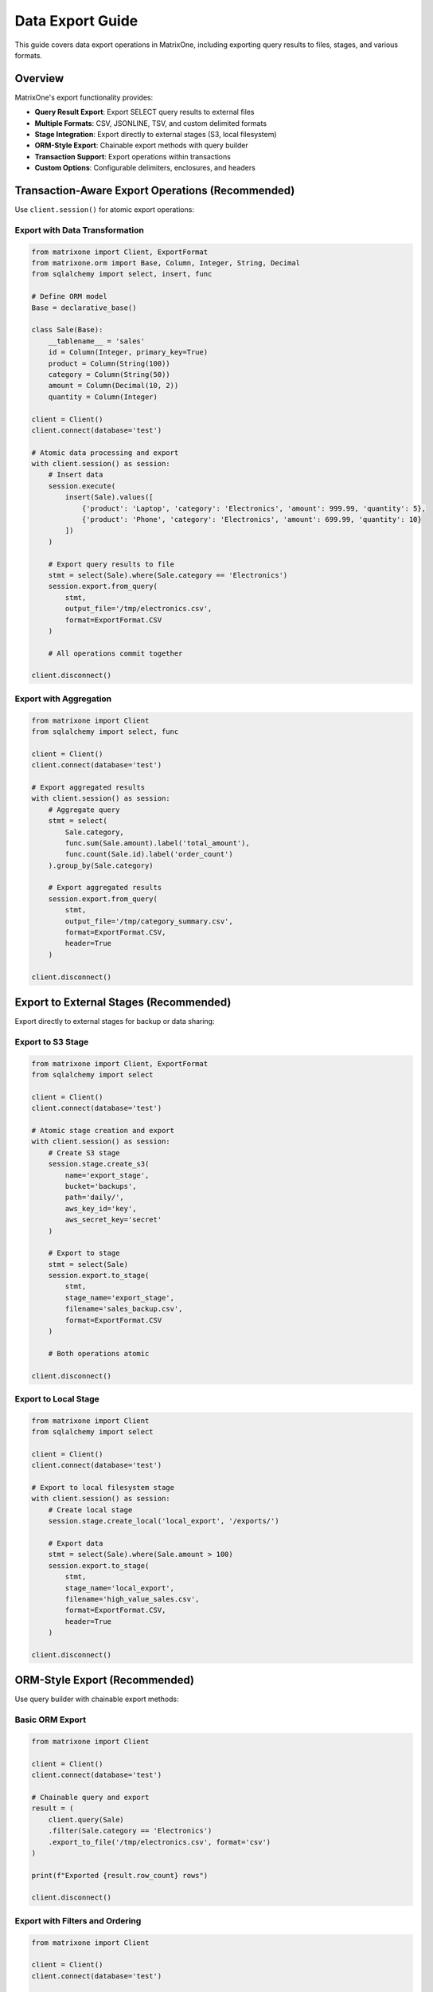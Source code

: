Data Export Guide
==================

This guide covers data export operations in MatrixOne, including exporting query results to files, stages, and various formats.

Overview
--------

MatrixOne's export functionality provides:

* **Query Result Export**: Export SELECT query results to external files
* **Multiple Formats**: CSV, JSONLINE, TSV, and custom delimited formats
* **Stage Integration**: Export directly to external stages (S3, local filesystem)
* **ORM-Style Export**: Chainable export methods with query builder
* **Transaction Support**: Export operations within transactions
* **Custom Options**: Configurable delimiters, enclosures, and headers

Transaction-Aware Export Operations (Recommended)
--------------------------------------------------

Use ``client.session()`` for atomic export operations:

Export with Data Transformation
~~~~~~~~~~~~~~~~~~~~~~~~~~~~~~~~

.. code-block:: python

   from matrixone import Client, ExportFormat
   from matrixone.orm import Base, Column, Integer, String, Decimal
   from sqlalchemy import select, insert, func
   
   # Define ORM model
   Base = declarative_base()
   
   class Sale(Base):
       __tablename__ = 'sales'
       id = Column(Integer, primary_key=True)
       product = Column(String(100))
       category = Column(String(50))
       amount = Column(Decimal(10, 2))
       quantity = Column(Integer)
   
   client = Client()
   client.connect(database='test')
   
   # Atomic data processing and export
   with client.session() as session:
       # Insert data
       session.execute(
           insert(Sale).values([
               {'product': 'Laptop', 'category': 'Electronics', 'amount': 999.99, 'quantity': 5},
               {'product': 'Phone', 'category': 'Electronics', 'amount': 699.99, 'quantity': 10}
           ])
       )
       
       # Export query results to file
       stmt = select(Sale).where(Sale.category == 'Electronics')
       session.export.from_query(
           stmt,
           output_file='/tmp/electronics.csv',
           format=ExportFormat.CSV
       )
       
       # All operations commit together
   
   client.disconnect()

Export with Aggregation
~~~~~~~~~~~~~~~~~~~~~~~~

.. code-block:: python

   from matrixone import Client
   from sqlalchemy import select, func
   
   client = Client()
   client.connect(database='test')
   
   # Export aggregated results
   with client.session() as session:
       # Aggregate query
       stmt = select(
           Sale.category,
           func.sum(Sale.amount).label('total_amount'),
           func.count(Sale.id).label('order_count')
       ).group_by(Sale.category)
       
       # Export aggregated results
       session.export.from_query(
           stmt,
           output_file='/tmp/category_summary.csv',
           format=ExportFormat.CSV,
           header=True
       )
   
   client.disconnect()

Export to External Stages (Recommended)
----------------------------------------

Export directly to external stages for backup or data sharing:

Export to S3 Stage
~~~~~~~~~~~~~~~~~~

.. code-block:: python

   from matrixone import Client, ExportFormat
   from sqlalchemy import select
   
   client = Client()
   client.connect(database='test')
   
   # Atomic stage creation and export
   with client.session() as session:
       # Create S3 stage
       session.stage.create_s3(
           name='export_stage',
           bucket='backups',
           path='daily/',
           aws_key_id='key',
           aws_secret_key='secret'
       )
       
       # Export to stage
       stmt = select(Sale)
       session.export.to_stage(
           stmt,
           stage_name='export_stage',
           filename='sales_backup.csv',
           format=ExportFormat.CSV
       )
       
       # Both operations atomic
   
   client.disconnect()

Export to Local Stage
~~~~~~~~~~~~~~~~~~~~~

.. code-block:: python

   from matrixone import Client
   from sqlalchemy import select
   
   client = Client()
   client.connect(database='test')
   
   # Export to local filesystem stage
   with client.session() as session:
       # Create local stage
       session.stage.create_local('local_export', '/exports/')
       
       # Export data
       stmt = select(Sale).where(Sale.amount > 100)
       session.export.to_stage(
           stmt,
           stage_name='local_export',
           filename='high_value_sales.csv',
           format=ExportFormat.CSV,
           header=True
       )
   
   client.disconnect()

ORM-Style Export (Recommended)
-------------------------------

Use query builder with chainable export methods:

Basic ORM Export
~~~~~~~~~~~~~~~~

.. code-block:: python

   from matrixone import Client
   
   client = Client()
   client.connect(database='test')
   
   # Chainable query and export
   result = (
       client.query(Sale)
       .filter(Sale.category == 'Electronics')
       .export_to_file('/tmp/electronics.csv', format='csv')
   )
   
   print(f"Exported {result.row_count} rows")
   
   client.disconnect()

Export with Filters and Ordering
~~~~~~~~~~~~~~~~~~~~~~~~~~~~~~~~~

.. code-block:: python

   from matrixone import Client
   
   client = Client()
   client.connect(database='test')
   
   # Complex query with export
   result = (
       client.query(Sale)
       .filter(Sale.amount > 500)
       .filter(Sale.quantity > 5)
       .order_by(Sale.amount.desc())
       .export_to_stage(
           stage_name='export_stage',
           filename='premium_sales.csv'
       )
   )
   
   client.disconnect()

Export Formats and Options
---------------------------

Supported Export Formats
~~~~~~~~~~~~~~~~~~~~~~~~~

.. code-block:: python

   from matrixone import Client, ExportFormat
   from sqlalchemy import select
   
   client = Client()
   client.connect(database='test')
   
   stmt = select(Sale)
   
   # CSV format (default)
   client.export.from_query(
       stmt,
       output_file='/tmp/data.csv',
       format=ExportFormat.CSV,
       delimiter=',',
       header=True
   )
   
   # TSV format
   client.export.from_query(
       stmt,
       output_file='/tmp/data.tsv',
       format=ExportFormat.TSV,
       header=True
   )
   
   # JSONLINE format (one JSON object per line)
   client.export.from_query(
       stmt,
       output_file='/tmp/data.jsonl',
       format=ExportFormat.JSONLINE
   )
   
   # Custom delimiter
   client.export.from_query(
       stmt,
       output_file='/tmp/data.txt',
       format=ExportFormat.CSV,
       delimiter='|',
       enclosed_by='"',
       header=True
   )
   
   client.disconnect()

Export with Custom Options
~~~~~~~~~~~~~~~~~~~~~~~~~~~

.. code-block:: python

   from matrixone import Client
   from sqlalchemy import select
   
   client = Client()
   client.connect(database='test')
   
   stmt = select(Sale)
   
   # Export with all options
   client.export.from_query(
       stmt,
       output_file='/tmp/custom_export.csv',
       format=ExportFormat.CSV,
       delimiter=',',
       enclosed_by='"',
       escaped_by='\\',
       header=True,
       max_file_size='100MB',  # Split into multiple files if needed
       compression='gzip'  # Compress output
   )
   
   client.disconnect()

Async Export Operations
------------------------

Full async/await support for non-blocking exports:

Async Export to File
~~~~~~~~~~~~~~~~~~~~~

.. code-block:: python

   import asyncio
   from matrixone import AsyncClient
   from sqlalchemy import select
   
   async def async_export_example():
       client = AsyncClient()
       await client.connect(database='test')
       
       # Async export
       stmt = select(Sale).where(Sale.category == 'Electronics')
       await client.export.from_query(
           stmt,
           output_file='/tmp/async_export.csv',
           format=ExportFormat.CSV
       )
       
       await client.disconnect()
   
   asyncio.run(async_export_example())

Concurrent Export Operations
~~~~~~~~~~~~~~~~~~~~~~~~~~~~~

.. code-block:: python

   import asyncio
   from matrixone import AsyncClient, ExportFormat
   from sqlalchemy import select
   
   async def concurrent_exports():
       client = AsyncClient()
       await client.connect(database='test')
       
       # Export multiple categories concurrently
       await asyncio.gather(
           client.export.from_query(
               select(Sale).where(Sale.category == 'Electronics'),
               '/tmp/electronics.csv',
               ExportFormat.CSV
           ),
           client.export.from_query(
               select(Sale).where(Sale.category == 'Clothing'),
               '/tmp/clothing.csv',
               ExportFormat.CSV
           ),
           client.export.from_query(
               select(Sale).where(Sale.category == 'Food'),
               '/tmp/food.csv',
               ExportFormat.CSV
           )
       )
       
       await client.disconnect()
   
   asyncio.run(concurrent_exports())

Async Transaction Export
~~~~~~~~~~~~~~~~~~~~~~~~~

.. code-block:: python

   import asyncio
   from matrixone import AsyncClient
   from sqlalchemy import select, insert
   
   async def async_transaction_export():
       client = AsyncClient()
       await client.connect(database='test')
       
       # Async transaction with export
       async with client.session() as session:
           # Insert data
           await session.execute(
               insert(Sale).values(
                   product='Tablet',
                   category='Electronics',
                   amount=399.99,
                   quantity=3
               )
           )
           
           # Export within transaction
           stmt = select(Sale)
           await session.export.from_query(
               stmt,
               output_file='/tmp/all_sales.csv',
               format=ExportFormat.CSV
           )
           
           # Both operations commit together
       
       await client.disconnect()
   
   asyncio.run(async_transaction_export())

Best Practices
--------------

1. **Use Transactions for Consistency**
   
   Export within transactions to ensure data consistency

2. **Use Stages for Large Exports**
   
   Export to external stages for better performance with large datasets

3. **Choose Appropriate Format**
   
   - CSV for structured data and Excel compatibility
   - JSONLINE for complex nested data
   - TSV for tab-delimited requirements

4. **Compress Large Exports**
   
   Use compression for large files to save storage and transfer time

5. **Monitor Export Performance**
   
   Track export times and file sizes for optimization

6. **Use ORM-Style Exports**
   
   Prefer chainable query builder for type safety

Common Use Cases
----------------

**Data Backup**

.. code-block:: python

   with client.session() as session:
       # Create backup stage
       session.stage.create_s3('backup_stage', 'backups', 'daily/', 'key', 'secret')
       
       # Export all tables
       for table in [Users, Orders, Products]:
           stmt = select(table)
           session.export.to_stage(
               stmt,
               stage_name='backup_stage',
               filename=f'{table.__tablename__}_backup.csv'
           )

**Data Sharing**

.. code-block:: python

   with client.session() as session:
       # Export filtered data for partner
       stmt = select(Sale).where(Sale.partner_id == 'ABC123')
       session.export.to_stage(
           stmt,
           stage_name='partner_stage',
           filename='partner_sales.csv',
           format=ExportFormat.CSV,
           header=True
       )

**Analytics Export**

.. code-block:: python

   with client.session() as session:
       # Export aggregated analytics
       stmt = select(
           Sale.date,
           func.sum(Sale.amount).label('daily_revenue')
       ).group_by(Sale.date)
       
       session.export.from_query(
           stmt,
           output_file='/reports/daily_revenue.csv',
           format=ExportFormat.CSV,
           header=True
       )

See Also
--------

* :doc:`stage_guide` - External stage management
* :doc:`load_data_guide` - Data loading operations
* :doc:`quickstart` - Quick start guide

